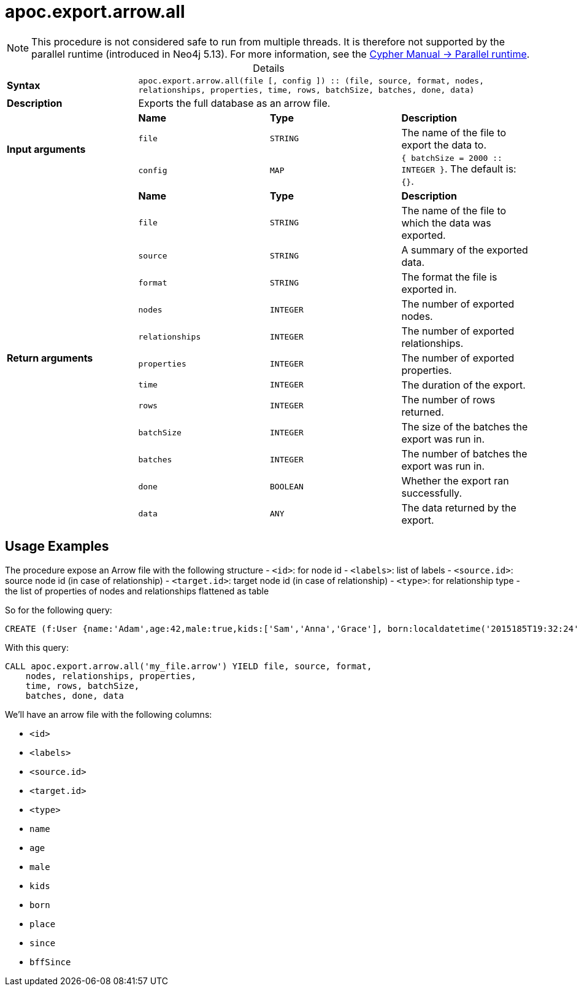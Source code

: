 :page-role: procedure
:table-caption!:
= apoc.export.arrow.all

[NOTE]
====
This procedure is not considered safe to run from multiple threads.
It is therefore not supported by the parallel runtime (introduced in Neo4j 5.13).
For more information, see the link:{neo4j-docs-base-uri}/cypher-manual/{page-version}/planning-and-tuning/runtimes/concepts#runtimes-parallel-runtime[Cypher Manual -> Parallel runtime].
====

.Details
|===
| *Syntax* 3+| `apoc.export.arrow.all(file [, config ]) :: (file, source, format, nodes, relationships, properties, time, rows, batchSize, batches, done, data)`
| *Description* 3+| Exports the full database as an arrow file.
.3+| *Input arguments* | *Name* | *Type* | *Description*
| `file` | `STRING` | The name of the file to export the data to.
| `config` | `MAP` | `{ batchSize = 2000 :: INTEGER }`. The default is: `{}`.
.13+| *Return arguments* | *Name* | *Type* | *Description*
| `file` | `STRING` | The name of the file to which the data was exported.
| `source` | `STRING` | A summary of the exported data.
| `format` | `STRING` | The format the file is exported in.
| `nodes` | `INTEGER` | The number of exported nodes.
| `relationships` | `INTEGER` | The number of exported relationships.
| `properties` | `INTEGER` | The number of exported properties.
| `time` | `INTEGER` | The duration of the export.
| `rows` | `INTEGER` | The number of rows returned.
| `batchSize` | `INTEGER` | The size of the batches the export was run in.
| `batches` | `INTEGER` | The number of batches the export was run in.
| `done` | `BOOLEAN` | Whether the export ran successfully.
| `data` | `ANY` | The data returned by the export.
|===

== Usage Examples
The procedure expose an Arrow file with the following structure
- `<id>`: for node id
- `<labels>`: list of labels
- `<source.id>`: source node id (in case of relationship)
- `<target.id>`: target node id (in case of relationship)
- `<type>`: for relationship type
- the list of properties of nodes and relationships flattened as table

So for the following query:

[source,cypher]
----
CREATE (f:User {name:'Adam',age:42,male:true,kids:['Sam','Anna','Grace'], born:localdatetime('2015185T19:32:24'), place:point({latitude: 13.1, longitude: 33.46789})})-[:KNOWS {since: 1993, bffSince: duration('P5M1.5D')}]->(b:User {name:'Jim',age:42}),(c:User {age:12}),(d:Another {foo: 'bar'})
----

With this query:

[source,cypher]
----
CALL apoc.export.arrow.all('my_file.arrow') YIELD file, source, format,
    nodes, relationships, properties,
    time, rows, batchSize,
    batches, done, data
----

We'll have an arrow file with the following columns:

- `<id>`
- `<labels>`
- `<source.id>`
- `<target.id>`
- `<type>`
- `name`
- `age`
- `male`
- `kids`
- `born`
- `place`
- `since`
- `bffSince`
